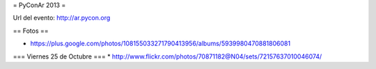 = PyConAr 2013 =

Url del evento: http://ar.pycon.org

== Fotos ==

* https://plus.google.com/photos/108155033271790413956/albums/5939980470881806081

=== Viernes 25 de Octubre ===
* http://www.flickr.com/photos/70871182@N04/sets/72157637010046074/
